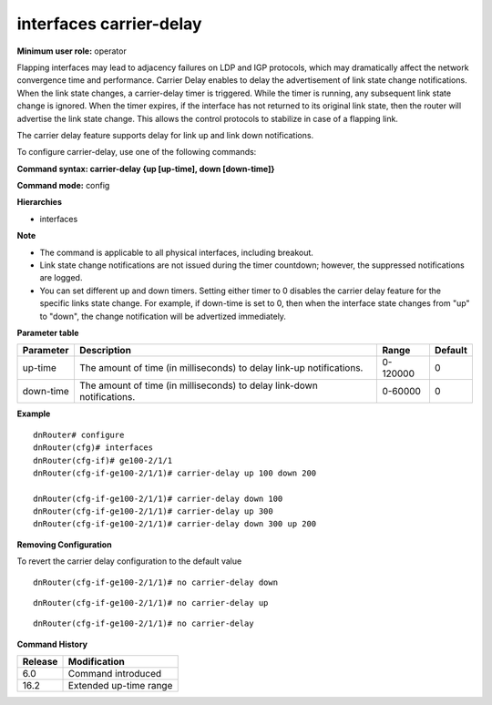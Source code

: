 interfaces carrier-delay
------------------------

**Minimum user role:** operator

Flapping interfaces may lead to adjacency failures on LDP and IGP protocols, which may dramatically affect the network convergence time and performance. Carrier Delay enables to delay the advertisement of link state change notifications. When the link state changes, a carrier-delay timer is triggered. While the timer is running, any subsequent link state change is ignored. When the timer expires, if the interface has not returned to its original link state, then the router will advertise the link state change. This allows the control protocols to stabilize in case of a flapping link.

The carrier delay feature supports delay for link up and link down notifications.

To configure carrier-delay, use one of the following commands:

**Command syntax: carrier-delay {up [up-time], down [down-time]}**

**Command mode:** config

**Hierarchies**

- interfaces

**Note**

- The command is applicable to all physical interfaces, including breakout.

- Link state change notifications are not issued during the timer countdown; however, the suppressed notifications are logged.

- You can set different up and down timers. Setting either timer to 0 disables the carrier delay feature for the specific links state change. For example, if down-time is set to 0, then when the interface state changes from "up" to "down", the change notification will be advertized immediately.

**Parameter table**

+-----------+------------------------------------------------------------------------+----------+---------+
| Parameter | Description                                                            | Range    | Default |
+===========+========================================================================+==========+=========+
| up-time   | The amount of time (in milliseconds) to delay link-up notifications.   | 0-120000 | 0       |
+-----------+------------------------------------------------------------------------+----------+---------+
| down-time | The amount of time (in milliseconds) to delay link-down notifications. | 0-60000  | 0       |
+-----------+------------------------------------------------------------------------+----------+---------+

**Example**
::

    dnRouter# configure
    dnRouter(cfg)# interfaces
    dnRouter(cfg-if)# ge100-2/1/1
    dnRouter(cfg-if-ge100-2/1/1)# carrier-delay up 100 down 200

    dnRouter(cfg-if-ge100-2/1/1)# carrier-delay down 100
    dnRouter(cfg-if-ge100-2/1/1)# carrier-delay up 300
    dnRouter(cfg-if-ge100-2/1/1)# carrier-delay down 300 up 200


**Removing Configuration**

To revert the carrier delay configuration to the default value
::

    dnRouter(cfg-if-ge100-2/1/1)# no carrier-delay down

::

    dnRouter(cfg-if-ge100-2/1/1)# no carrier-delay up

::

    dnRouter(cfg-if-ge100-2/1/1)# no carrier-delay

**Command History**

+---------+------------------------+
| Release | Modification           |
+=========+========================+
| 6.0     | Command introduced     |
+---------+------------------------+
| 16.2    | Extended up-time range |
+---------+------------------------+
